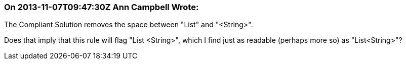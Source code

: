 === On 2013-11-07T09:47:30Z Ann Campbell Wrote:
The Compliant Solution removes the space between "List" and "<String>".


Does that imply that this rule will flag "List <String>", which I find just as readable (perhaps more so) as "List<String>"?

